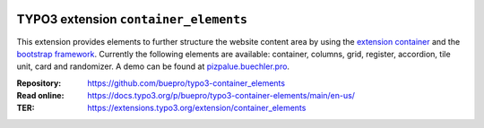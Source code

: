 .. image:: https://poser.pugx.org/buepro/typo3-container-elements/v/stable.svg
   :alt: Latest Stable Version
   :target: https://extensions.typo3.org/extension/container-elements/

.. image:: https://img.shields.io/badge/TYPO3-12-orange.svg
   :alt: TYPO3 12
   :target: https://get.typo3.org/version/12

.. image:: https://img.shields.io/badge/TYPO3-11-orange.svg
   :alt: TYPO3 11
   :target: https://get.typo3.org/version/11

.. image:: https://poser.pugx.org/buepro/typo3-container-elements/d/total.svg
   :alt: Total Downloads
   :target: https://packagist.org/packages/buepro/typo3-container-elements

.. image:: https://poser.pugx.org/buepro/typo3-container-elements/d/monthly
   :alt: Monthly Downloads
   :target: https://packagist.org/packages/buepro/typo3-container-elements

.. image:: https://github.com/buepro/typo3-container_elements/workflows/CI/badge.svg
   :alt: Continuous Integration Status
   :target: https://github.com/buepro/typo3-container_elements/actions?query=workflow%3ACI

======================================
TYPO3 extension ``container_elements``
======================================

This extension provides elements to further structure the website content area by using the
`extension container <https://extensions.typo3.org/extension/container/>`__ and the
`bootstrap framework <https://getbootstrap.com/>`__. Currently the following elements are available: container,
columns, grid, register, accordion, tile unit, card and randomizer. A demo can be found at
`pizpalue.buechler.pro <https://pizpalue.buechler.pro/das-plus/strukturelemente>`__.

:Repository:  https://github.com/buepro/typo3-container_elements
:Read online: https://docs.typo3.org/p/buepro/typo3-container-elements/main/en-us/
:TER:         https://extensions.typo3.org/extension/container_elements
